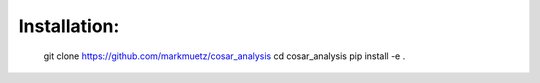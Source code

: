 Installation:
=============

    git clone https://github.com/markmuetz/cosar_analysis
    cd cosar_analysis
    pip install -e .